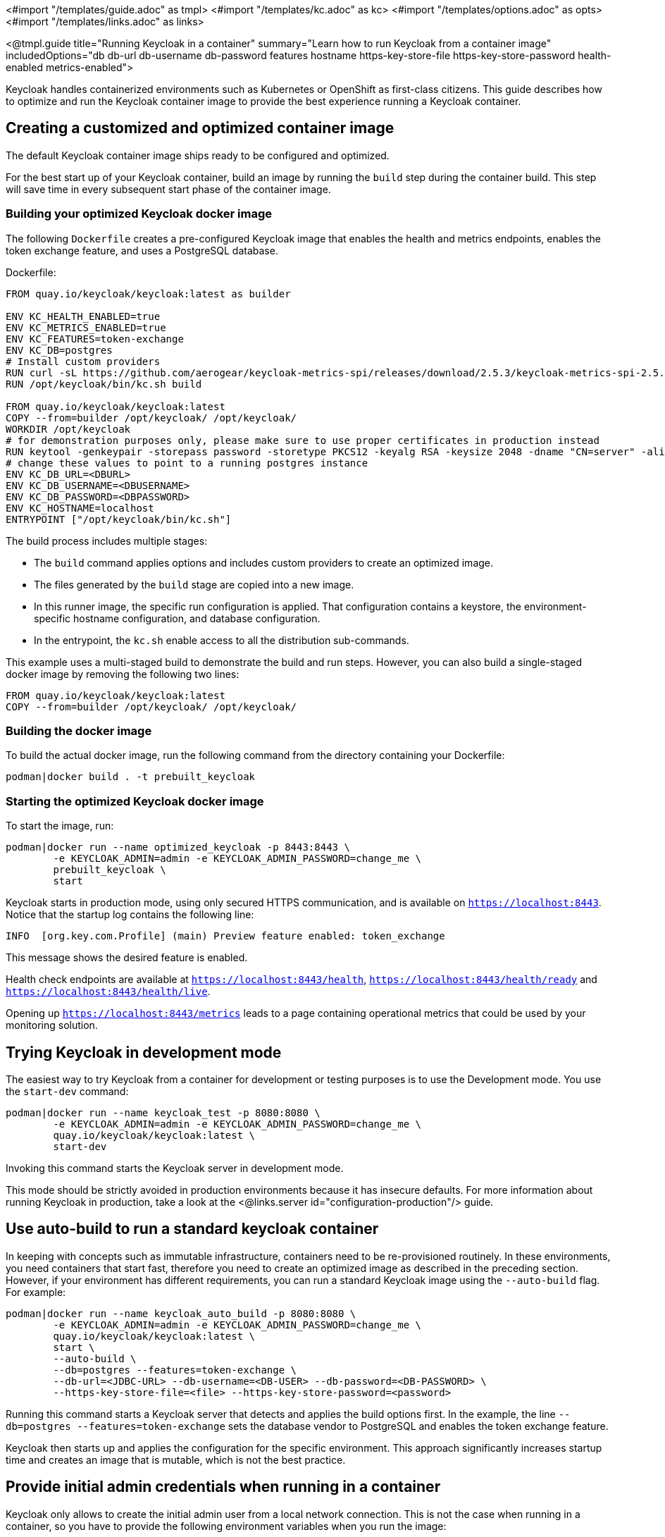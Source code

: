 <#import "/templates/guide.adoc" as tmpl>
<#import "/templates/kc.adoc" as kc>
<#import "/templates/options.adoc" as opts>
<#import "/templates/links.adoc" as links>

<@tmpl.guide
title="Running Keycloak in a container"
summary="Learn how to run Keycloak from a container image"
includedOptions="db db-url db-username db-password features hostname https-key-store-file https-key-store-password health-enabled metrics-enabled">

Keycloak handles containerized environments such as Kubernetes or OpenShift as first-class citizens. This guide describes how to optimize and run the Keycloak container image to provide the best experience running a Keycloak container.

== Creating a customized and optimized container image
The default Keycloak container image ships ready to be configured and optimized.

For the best start up of your Keycloak container, build an image by running the `build` step during the container build.
This step will save time in every subsequent start phase of the container image.

=== Building your optimized Keycloak docker image
The following `Dockerfile` creates a pre-configured Keycloak image that enables the health and metrics endpoints, enables the token exchange feature, and uses a PostgreSQL database.

.Dockerfile:
[source, dockerfile]
----
FROM quay.io/keycloak/keycloak:latest as builder

ENV KC_HEALTH_ENABLED=true
ENV KC_METRICS_ENABLED=true
ENV KC_FEATURES=token-exchange
ENV KC_DB=postgres
# Install custom providers
RUN curl -sL https://github.com/aerogear/keycloak-metrics-spi/releases/download/2.5.3/keycloak-metrics-spi-2.5.3.jar -o /opt/keycloak/providers/keycloak-metrics-spi-2.5.3.jar
RUN /opt/keycloak/bin/kc.sh build

FROM quay.io/keycloak/keycloak:latest
COPY --from=builder /opt/keycloak/ /opt/keycloak/
WORKDIR /opt/keycloak
# for demonstration purposes only, please make sure to use proper certificates in production instead
RUN keytool -genkeypair -storepass password -storetype PKCS12 -keyalg RSA -keysize 2048 -dname "CN=server" -alias server -ext "SAN:c=DNS:localhost,IP:127.0.0.1" -keystore conf/server.keystore
# change these values to point to a running postgres instance
ENV KC_DB_URL=<DBURL>
ENV KC_DB_USERNAME=<DBUSERNAME>
ENV KC_DB_PASSWORD=<DBPASSWORD>
ENV KC_HOSTNAME=localhost
ENTRYPOINT ["/opt/keycloak/bin/kc.sh"]
----
The build process includes multiple stages:

* The `build` command applies options and includes custom providers to create an optimized image.
* The files generated by the `build` stage are copied into a new image.
* In this runner image, the specific run configuration is applied. That configuration contains a keystore, the environment-specific hostname configuration, and database configuration.
* In the entrypoint, the `kc.sh` enable access to all the distribution sub-commands.

This example uses a multi-staged build to demonstrate the build and run steps.  However, you can also build a single-staged docker image by removing the following two lines:

[source, dockerfile]
----
FROM quay.io/keycloak/keycloak:latest
COPY --from=builder /opt/keycloak/ /opt/keycloak/
----

=== Building the docker image
To build the actual docker image, run the following command from the directory containing your Dockerfile:

[source,bash]
----
podman|docker build . -t prebuilt_keycloak
----

=== Starting the optimized Keycloak docker image
To start the image, run:
[source, bash]
----
podman|docker run --name optimized_keycloak -p 8443:8443 \
        -e KEYCLOAK_ADMIN=admin -e KEYCLOAK_ADMIN_PASSWORD=change_me \
        prebuilt_keycloak \
        start
----
Keycloak starts in production mode, using only secured HTTPS communication, and is available on `https://localhost:8443`.
Notice that the startup log contains the following line:
[source, bash]
----
INFO  [org.key.com.Profile] (main) Preview feature enabled: token_exchange
----
This message shows the desired feature is enabled.

Health check endpoints are available at `https://localhost:8443/health`, `https://localhost:8443/health/ready` and `https://localhost:8443/health/live`.

Opening up `https://localhost:8443/metrics` leads to a page containing operational metrics that could be used by your monitoring solution.

== Trying Keycloak in development mode
The easiest way to try Keycloak from a container for development or testing purposes is to use the Development mode.
You use the `start-dev` command:

[source,bash]
----
podman|docker run --name keycloak_test -p 8080:8080 \
        -e KEYCLOAK_ADMIN=admin -e KEYCLOAK_ADMIN_PASSWORD=change_me \
        quay.io/keycloak/keycloak:latest \
        start-dev
----

Invoking this command starts the Keycloak server in development mode.

This mode should be strictly avoided in production environments because it has insecure defaults.
For more information about running Keycloak in production, take a look at the <@links.server id="configuration-production"/> guide.

== Use auto-build to run a standard keycloak container
In keeping with concepts such as immutable infrastructure, containers need to be re-provisioned routinely.
In these environments, you need containers that start fast, therefore you need to create an optimized image as described in the preceding section.
However, if your environment has different requirements, you can run a standard Keycloak image using the `--auto-build` flag.
For example:

[source, bash]
----
podman|docker run --name keycloak_auto_build -p 8080:8080 \
        -e KEYCLOAK_ADMIN=admin -e KEYCLOAK_ADMIN_PASSWORD=change_me \
        quay.io/keycloak/keycloak:latest \
        start \
        --auto-build \
        --db=postgres --features=token-exchange \
        --db-url=<JDBC-URL> --db-username=<DB-USER> --db-password=<DB-PASSWORD> \
        --https-key-store-file=<file> --https-key-store-password=<password>
----

Running this command starts a Keycloak server that detects and applies the build options first.
In the example, the line  `--db=postgres --features=token-exchange` sets the database vendor to PostgreSQL and enables the token exchange feature.

Keycloak then starts up and applies the configuration for the specific environment.
This approach significantly increases startup time and creates an image that is mutable, which is not the best practice.

== Provide initial admin credentials when running in a container
Keycloak only allows to create the initial admin user from a local network connection. This is not the case when running in a container, so you have to provide the following environment variables when you run the image:

[source, bash]
----
# setting the admin username
-e KEYCLOAK_ADMIN=<admin-user-name>

# setting the initial password
-e KEYCLOAK_ADMIN_PASSWORD=change_me
----

Feel free to join the open https://github.com/keycloak/keycloak/discussions/8549[GitHub Discussion] around enhancements of the admin bootstrapping process.

</@tmpl.guide>
